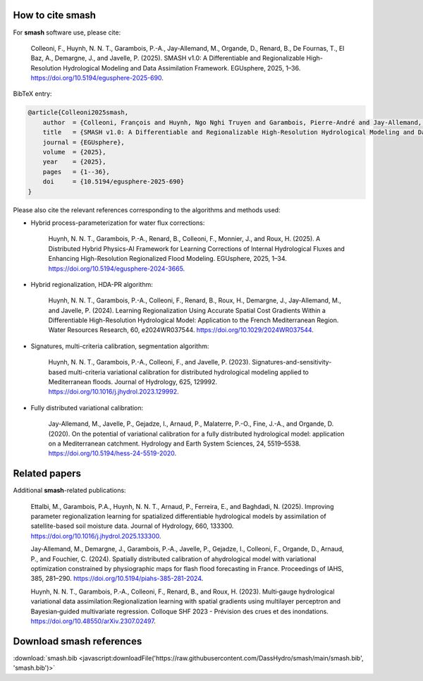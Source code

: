 How to cite smash
=================

For **smash** software use, please cite:

    Colleoni, F., Huynh, N. N. T., Garambois, P.-A., Jay-Allemand, M., Organde, D., Renard, B., De Fournas, T., El Baz, A., Demargne, J., and Javelle, P. (2025). 
    SMASH v1.0: A Differentiable and Regionalizable High-Resolution Hydrological Modeling and Data Assimilation Framework. 
    EGUsphere, 2025, 1–36. 
    `<https://doi.org/10.5194/egusphere-2025-690>`_.

BibTeX entry:

.. code-block:: bibtex

    @article{Colleoni2025smash,
        author  = {Colleoni, François and Huynh, Ngo Nghi Truyen and Garambois, Pierre-André and Jay-Allemand, Maxime and Organde, Didier and Renard, Benjamin and De Fournas, Thomas and El Baz, Apolline and Demargne, Julie and Javelle, Pierre},
        title   = {SMASH v1.0: A Differentiable and Regionalizable High-Resolution Hydrological Modeling and Data Assimilation Framework},
        journal = {EGUsphere},
        volume  = {2025},
        year    = {2025},
        pages   = {1--36},
        doi     = {10.5194/egusphere-2025-690}
    }

.. TODO: update citation once accepted.

Please also cite the relevant references corresponding to the algorithms and methods used:

- Hybrid process-parameterization for water flux corrections:

    Huynh, N. N. T., Garambois, P.-A., Renard, B., Colleoni, F., Monnier, J., and Roux, H. (2025). 
    A Distributed Hybrid Physics-AI Framework for Learning Corrections of Internal Hydrological Fluxes and Enhancing High-Resolution Regionalized Flood Modeling. 
    EGUsphere, 2025, 1–34. 
    `<https://doi.org/10.5194/egusphere-2024-3665>`_.

- Hybrid regionalization, HDA-PR algorithm:

    Huynh, N. N. T., Garambois, P.-A., Colleoni, F., Renard, B., Roux, H., Demargne, J., Jay-Allemand, M., and Javelle, P. (2024). 
    Learning Regionalization Using Accurate Spatial Cost Gradients Within a Differentiable High-Resolution Hydrological Model: Application to the French Mediterranean Region. 
    Water Resources Research, 60, e2024WR037544. 
    `<https://doi.org/10.1029/2024WR037544>`_.

- Signatures, multi-criteria calibration, segmentation algorithm:

    Huynh, N. N. T., Garambois, P.-A., Colleoni, F., and Javelle, P. (2023). 
    Signatures-and-sensitivity-based multi-criteria variational calibration for distributed hydrological modeling applied to Mediterranean floods. 
    Journal of Hydrology, 625, 129992. 
    `<https://doi.org/10.1016/j.jhydrol.2023.129992>`_.

- Fully distributed variational calibration:

    Jay-Allemand, M., Javelle, P., Gejadze, I., Arnaud, P., Malaterre, P.-O., Fine, J.-A., and Organde, D. (2020). 
    On the potential of variational calibration for a fully distributed hydrological model: application on a Mediterranean catchment. 
    Hydrology and Earth System Sciences, 24, 5519–5538. 
    `<https://doi.org/10.5194/hess-24-5519-2020>`_.

.. TODO: update ref flux correction once accepted and add ref neural ODE.

Related papers
==============

Additional **smash**-related publications:

    Ettalbi, M., Garambois, P.A., Huynh, N. N. T., Arnaud, P., Ferreira, E., and Baghdadi, N. (2025). 
    Improving parameter regionalization learning for spatialized differentiable hydrological models by assimilation of satellite-based soil moisture data. 
    Journal of Hydrology, 660, 133300. 
    `<https://doi.org/10.1016/j.jhydrol.2025.133300>`_.

    Jay‐Allemand, M., Demargne, J., Garambois, P.‐A., Javelle, P., Gejadze, I., Colleoni, F., Organde, D., Arnaud, P., and Fouchier, C. (2024). 
    Spatially distributed calibration of ahydrological model with variational optimization constrained by physiographic maps for flash flood forecasting in France. 
    Proceedings of IAHS, 385, 281–290. 
    `<https://doi.org/10.5194/piahs-385-281-2024>`_.

    Huynh, N. N. T., Garambois, P.‐A., Colleoni, F., Renard, B., and Roux, H. (2023). 
    Multi‐gauge hydrological variational data assimilation:Regionalization learning with spatial gradients using multilayer perceptron and Bayesian‐guided multivariate regression. 
    Colloque SHF 2023 - Prévision des crues et des inondations. 
    `<https://doi.org/10.48550/arXiv.2307.02497>`_.

.. TODO: add ref Garambois et al. 235bv.

Download smash references
=========================

:download:`smash.bib <javascript:downloadFile('https://raw.githubusercontent.com/DassHydro/smash/main/smash.bib', 'smash.bib')>`

.. raw:: html

   <script>
   function downloadFile(url, filename) {
     fetch(url)
       .then(response => response.blob())
       .then(blob => {
         const link = document.createElement('a');
         link.href = URL.createObjectURL(blob);
         link.download = filename;
         document.body.appendChild(link);
         link.click();
         document.body.removeChild(link);
       });
     return false;
   }
   </script>
